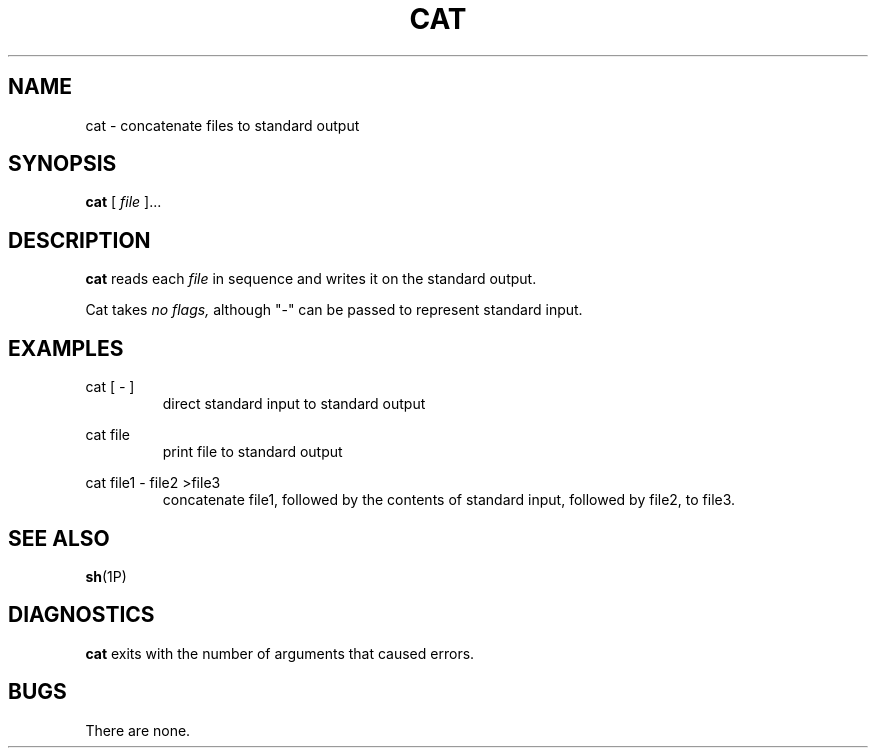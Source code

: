 .TH CAT 1 "23 APril 2015" "version 1.0"
.SH NAME
cat \- concatenate files to standard output
.SH SYNOPSIS
.B cat
[
.I file
]...
.SH DESCRIPTION
.B cat
reads each
.I file
in sequence and writes it on the standard output.

Cat takes
.I no flags,
although "-" can be passed to represent standard input.
.SH EXAMPLES
.P 
cat [
.I
-
]
.RS
direct standard input to standard output
.PP
.RE
cat file
.RS
print file to standard output
.PP
.RE
cat file1 \- file2 >file3 
.RS
concatenate file1, followed by the contents of standard input, followed by file2, to file3.

.SH SEE ALSO
.BR sh (1P)
.SH DIAGNOSTICS
.B cat
exits with the number of arguments that caused errors. 
.SH BUGS
There are none.
